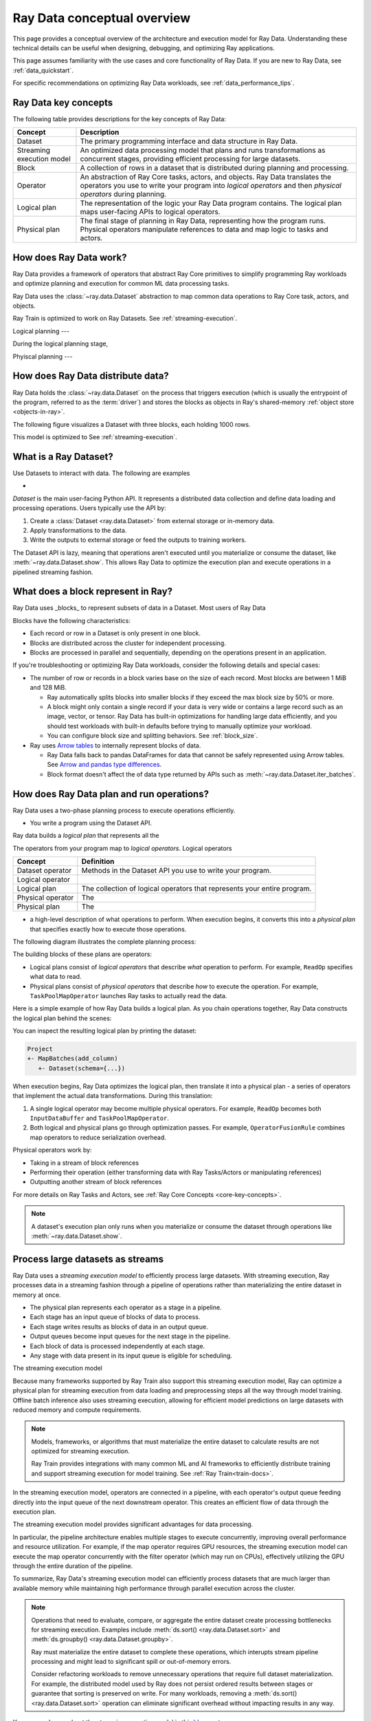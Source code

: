 .. _data_key_concepts:

Ray Data conceptual overview
============================

This page provides a conceptual overview of the architecture and execution model for Ray Data. Understanding these technical details can be useful when designing, debugging, and optimizing Ray applications.

This page assumes familiarity with the use cases and core functionality of Ray Data. If you are new to Ray Data, see :ref:`data_quickstart`.

For specific recommendations on optimizing Ray Data workloads, see :ref:`data_performance_tips`.

Ray Data key concepts
---------------------

The following table provides descriptions for the key concepts of Ray Data:

+---------------------------+------------------------------------------------------------------------------------------------------------------------------------------------------------------------------------------------+
|          Concept          |                                                                                          Description                                                                                           |
+===========================+================================================================================================================================================================================================+
| Dataset                   | The primary programming interface and data structure in Ray Data.                                                                                                                              |
+---------------------------+------------------------------------------------------------------------------------------------------------------------------------------------------------------------------------------------+
| Streaming execution model | An optimized data processing model that plans and runs transformations as concurrent stages, providing efficient processing for large datasets.                                                |
+---------------------------+------------------------------------------------------------------------------------------------------------------------------------------------------------------------------------------------+
| Block                     | A collection of rows in a dataset that is distributed during planning and processing.                                                                                                          |
+---------------------------+------------------------------------------------------------------------------------------------------------------------------------------------------------------------------------------------+
| Operator                  | An abstraction of Ray Core tasks, actors, and objects. Ray Data translates the operators you use to write your program into *logical operators* and then *physical operators* during planning. |
+---------------------------+------------------------------------------------------------------------------------------------------------------------------------------------------------------------------------------------+
| Logical plan              | The representation of the logic your Ray Data program contains. The logical plan maps user-facing APIs to logical operators.                                                                   |
+---------------------------+------------------------------------------------------------------------------------------------------------------------------------------------------------------------------------------------+
| Physical plan             | The final stage of planning in Ray Data, representing how the program runs. Physical operators manipulate references to data and map logic to tasks and actors.                                |
+---------------------------+------------------------------------------------------------------------------------------------------------------------------------------------------------------------------------------------+

How does Ray Data work?
-----------------------

Ray Data provides a framework of operators that abstract Ray Core primitives to simplify programming Ray workloads and optimize planning and execution for common ML data processing tasks. 

Ray Data uses the :class:`~ray.data.Dataset` abstraction to map common data operations to Ray Core task, actors, and objects. 



Ray Train is optimized to work on Ray Datasets. See :ref:`streaming-execution`. 


Logical planning
---

During the logical planning stage, 

Phyiscal planning
---



How does Ray Data distribute data?
----------------------------------

Ray Data holds the :class:`~ray.data.Dataset` on the process that triggers execution (which is usually the entrypoint of the program, referred to as the :term:`driver`) and stores the blocks as objects in Ray's shared-memory :ref:`object store <objects-in-ray>`.

The following figure visualizes a Dataset with three blocks, each holding 1000 rows.

.. image:: images/dataset-arch-with-blocks.svg
   :alt: Ray Dataset with three blocks
..
  https://docs.google.com/drawings/d/1kOYQqHdMrBp2XorDIn0u0G_MvFj-uSA4qm6xf9tsFLM/edit

This model is optimized to See :ref:`streaming-execution`.





.. _dataset_conceptual:

What is a Ray Dataset?
----------------------

Use Datasets to interact with data. The following are examples

* 

`Dataset` is the main user-facing Python API. It represents a distributed data collection and define data loading and processing operations. Users typically use the API by:

1. Create a :class:`Dataset <ray.data.Dataset>` from external storage or in-memory data.
2. Apply transformations to the data.
3. Write the outputs to external storage or feed the outputs to training workers.

The Dataset API is lazy, meaning that operations aren't executed until you materialize or consume the dataset,
like :meth:`~ray.data.Dataset.show`. This allows Ray Data to optimize the execution plan
and execute operations in a pipelined streaming fashion.

What does a block represent in Ray?
-----------------------------------

Ray Data uses _blocks_ to represent subsets of data in a Dataset. Most users of Ray Data 

Blocks have the following characteristics:

* Each record or row in a Dataset is only present in one block.
* Blocks are distributed across the cluster for independent processing.
* Blocks are processed in parallel and sequentially, depending on the operations present in an application.


If you're troubleshooting or optimizing Ray Data workloads, consider the following details and special cases:

* The number of row or records in a block varies base on the size of each record. Most blocks are between 1 MiB and 128 MiB.
  
  * Ray automatically splits blocks into smaller blocks if they exceed the max block size by 50% or more.
  
  * A block might only contain a single record if your data is very wide or contains a large record such as an image, vector, or tensor. Ray Data has built-in optimizations for handling large data efficiently, and you should test workloads with built-in defaults before trying to manually optimize your workload.
  
  * You can configure block size and splitting behaviors. See :ref:`block_size`.

* Ray uses `Arrow tables <https://arrow.apache.org/docs/cpp/tables.html>`_ to internally represent blocks of data.
  
  * Ray Data falls back to pandas DataFrames for data that cannot be safely represented using Arrow tables. See `Arrow and pandas type differences <https://arrow.apache.org/docs/python/pandas.html#type-differences>`_.
  
  * Block format doesn't affect the of data type returned by APIs such as :meth:`~ray.data.Dataset.iter_batches`.



.. _plans:

How does Ray Data plan and run operations?
----------------------------------------------

Ray Data uses a two-phase planning process to execute operations efficiently. 

* You write a program using the Dataset API.

Ray data builds a *logical plan* that represents all the 

The operators from your program map to *logical operators*. Logical operators

+-------------------+--------------------------------------------------------------------------+
|      Concept      |                                Definition                                |
+===================+==========================================================================+
| Dataset operator  | Methods in the Dataset API you use to write your program.                |
+-------------------+--------------------------------------------------------------------------+
| Logical operator  |                                                                          |
+-------------------+--------------------------------------------------------------------------+
| Logical plan      | The collection of logical operators that represents your entire program. |
+-------------------+--------------------------------------------------------------------------+
| Physical operator | The                                                                      |
+-------------------+--------------------------------------------------------------------------+
| Physical plan     | The                                                                      |
+-------------------+--------------------------------------------------------------------------+



- a high-level description of what operations to perform. When execution begins, it converts this into a *physical plan* that specifies exactly how to execute those operations.

The following diagram illustrates the complete planning process:

.. https://docs.google.com/drawings/d/1WrVAg3LwjPo44vjLsn17WLgc3ta2LeQGgRfE8UHrDA0/edit

.. image:: images/get_execution_plan.svg
   :width: 600
   :align: center

The building blocks of these plans are operators:

* Logical plans consist of *logical operators* that describe *what* operation to perform. For example, ``ReadOp`` specifies what data to read.
* Physical plans consist of *physical operators* that describe *how* to execute the operation. For example, ``TaskPoolMapOperator`` launches Ray tasks to actually read the data.

Here is a simple example of how Ray Data builds a logical plan. As you chain operations together, Ray Data constructs the logical plan behind the scenes:

.. testcode::
    import ray

    dataset = ray.data.range(100)
    dataset = dataset.add_column("test", lambda x: x["id"] + 1)
    dataset = dataset.select_columns("test")

You can inspect the resulting logical plan by printing the dataset:

.. code-block::

    Project
    +- MapBatches(add_column)
       +- Dataset(schema={...})

When execution begins, Ray Data optimizes the logical plan, then translate it into a physical plan - a series of operators that implement the actual data transformations. During this translation:

1. A single logical operator may become multiple physical operators. For example, ``ReadOp`` becomes both ``InputDataBuffer`` and ``TaskPoolMapOperator``.
2. Both logical and physical plans go through optimization passes. For example, ``OperatorFusionRule`` combines map operators to reduce serialization overhead.

Physical operators work by:

* Taking in a stream of block references
* Performing their operation (either transforming data with Ray Tasks/Actors or manipulating references)
* Outputting another stream of block references

For more details on Ray Tasks and Actors, see :ref:`Ray Core Concepts <core-key-concepts>`.

.. note:: A dataset's execution plan only runs when you materialize or consume the dataset through operations like :meth:`~ray.data.Dataset.show`.

.. _streaming-execution:

Process large datasets as streams
---------------------------------

Ray Data uses a *streaming execution model* to efficiently process large datasets. With streaming execution, Ray processes data in a streaming fashion through a pipeline of operations rather than materializing the entire dataset in memory at once. 

* The physical plan represents each operator as a stage in a pipeline.
* Each stage has an input queue of blocks of data to process.
* Each stage writes results as blocks of data in an output queue.
* Output queues become input queues for the next stage in the pipeline.
* Each block of data is processed independently at each stage.
* Any stage with data present in its input queue is eligible for scheduling.

The streaming execution model 


Because many frameworks supported by Ray Train also support this streaming execution model, Ray can optimize a physical plan for streaming execution from data loading and preprocessing steps all the way through model training. Offline batch inference also uses streaming execution, allowing for efficient model predictions on large datasets with reduced memory and compute requirements.

.. note::

   Models, frameworks, or algorithms that must materialize the entire dataset to calculate results are not optimized for streaming execution.
   
   Ray Train provides integrations with many common ML and AI frameworks to efficiently distribute training and support streaming execution for model training. See :ref:`Ray Train<train-docs>`.


In the streaming execution model, operators are connected in a pipeline, with each operator's output queue feeding directly into the input queue of the next downstream operator. This creates an efficient flow of data through the execution plan.

The streaming execution model provides significant advantages for data processing.

In particular, the pipeline architecture enables multiple stages to execute concurrently, improving overall performance and resource utilization. For example, if the map operator requires GPU resources, the streaming execution model can execute the map operator concurrently with the filter operator (which may run on CPUs), effectively utilizing the GPU through the entire duration of the pipeline.

To summarize, Ray Data's streaming execution model can efficiently process datasets that are much larger than available memory while maintaining high performance through parallel execution across the cluster.

.. note::
   Operations that need to evaluate, compare, or aggregate the entire dataset create processing bottlenecks for streaming execution. Examples include :meth:`ds.sort() <ray.data.Dataset.sort>` and :meth:`ds.groupby() <ray.data.Dataset.groupby>`.
   
   Ray must materialize the entire dataset to complete these operations, which interupts stream pipeline processing and might lead to significant spill or out-of-memory errors.

   Consider refactoring workloads to remove unnecessary operations that require full dataset materialization. For example, the distributed model used by Ray does not persist ordered results between stages or guarantee that sorting is preserved on write. For many workloads, removing a :meth:`ds.sort() <ray.data.Dataset.sort>` operation can eliminate significant overhead without impacting results in any way.
   
You can read more about the streaming execution model in this `blog post <https://www.anyscale.com/blog/streaming-distributed-execution-across-cpus-and-gpus>`__.


Streaming execution example
~~~~~~~~~~~~~~~~~~~~~~~~~~~

The following is a simple code example that demonstrates the streaming execution model. This example loads CSV data, applies a series of map and filter transformations, and then calls the ``show`` action to trigger the pipeline:

.. testcode::

    import ray

    # Create a dataset with 1K rows
    ds = ray.data.read_csv("s3://anonymous@air-example-data/iris.csv")

    # Define a pipeline of operations
    ds = ds.map(lambda x: {"target1": x["target"] * 2})
    ds = ds.map(lambda x: {"target2": x["target1"] * 2})
    ds = ds.map(lambda x: {"target3": x["target2"] * 2})
    ds = ds.filter(lambda x: x["target3"] % 4 == 0)

    # Data starts flowing when you call a method like show()
    ds.show(5)

The following is a simplified view of the resultant logical plan:

.. code-block::

    Filter(<lambda>)
    +- Map(<lambda>)
       +- Map(<lambda>)
          +- Map(<lambda>)
             +- Dataset(schema={...})


This logical plan maps to the following streaming topology:

.. https://docs.google.com/drawings/d/10myFIVtpI_ZNdvTSxsaHlOhA_gHRdUde_aHRC9zlfOw/edit

.. image:: images/streaming-topology.svg
   :width: 1000
   :align: center
